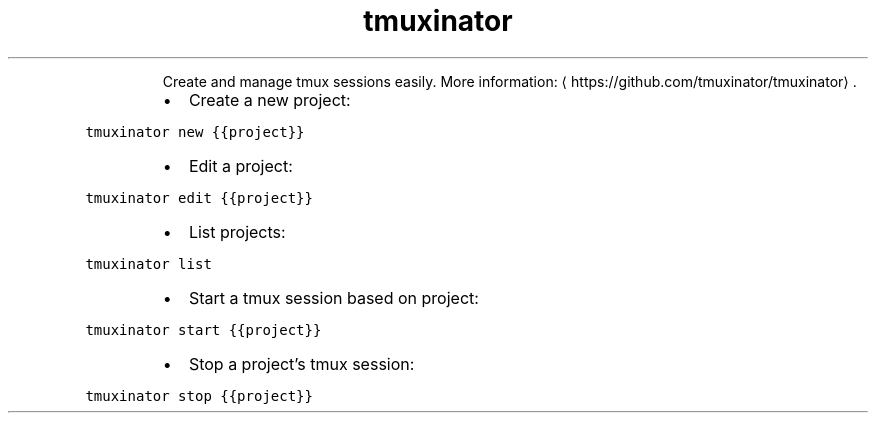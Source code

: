 .TH tmuxinator
.PP
.RS
Create and manage tmux sessions easily.
More information: \[la]https://github.com/tmuxinator/tmuxinator\[ra]\&.
.RE
.RS
.IP \(bu 2
Create a new project:
.RE
.PP
\fB\fCtmuxinator new {{project}}\fR
.RS
.IP \(bu 2
Edit a project:
.RE
.PP
\fB\fCtmuxinator edit {{project}}\fR
.RS
.IP \(bu 2
List projects:
.RE
.PP
\fB\fCtmuxinator list\fR
.RS
.IP \(bu 2
Start a tmux session based on project:
.RE
.PP
\fB\fCtmuxinator start {{project}}\fR
.RS
.IP \(bu 2
Stop a project's tmux session:
.RE
.PP
\fB\fCtmuxinator stop {{project}}\fR
